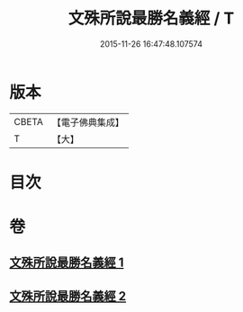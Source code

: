 #+TITLE: 文殊所說最勝名義經 / T
#+DATE: 2015-11-26 16:47:48.107574
* 版本
 |     CBETA|【電子佛典集成】|
 |         T|【大】     |

* 目次
* 卷
** [[file:KR6j0414_001.txt][文殊所說最勝名義經 1]]
** [[file:KR6j0414_002.txt][文殊所說最勝名義經 2]]
